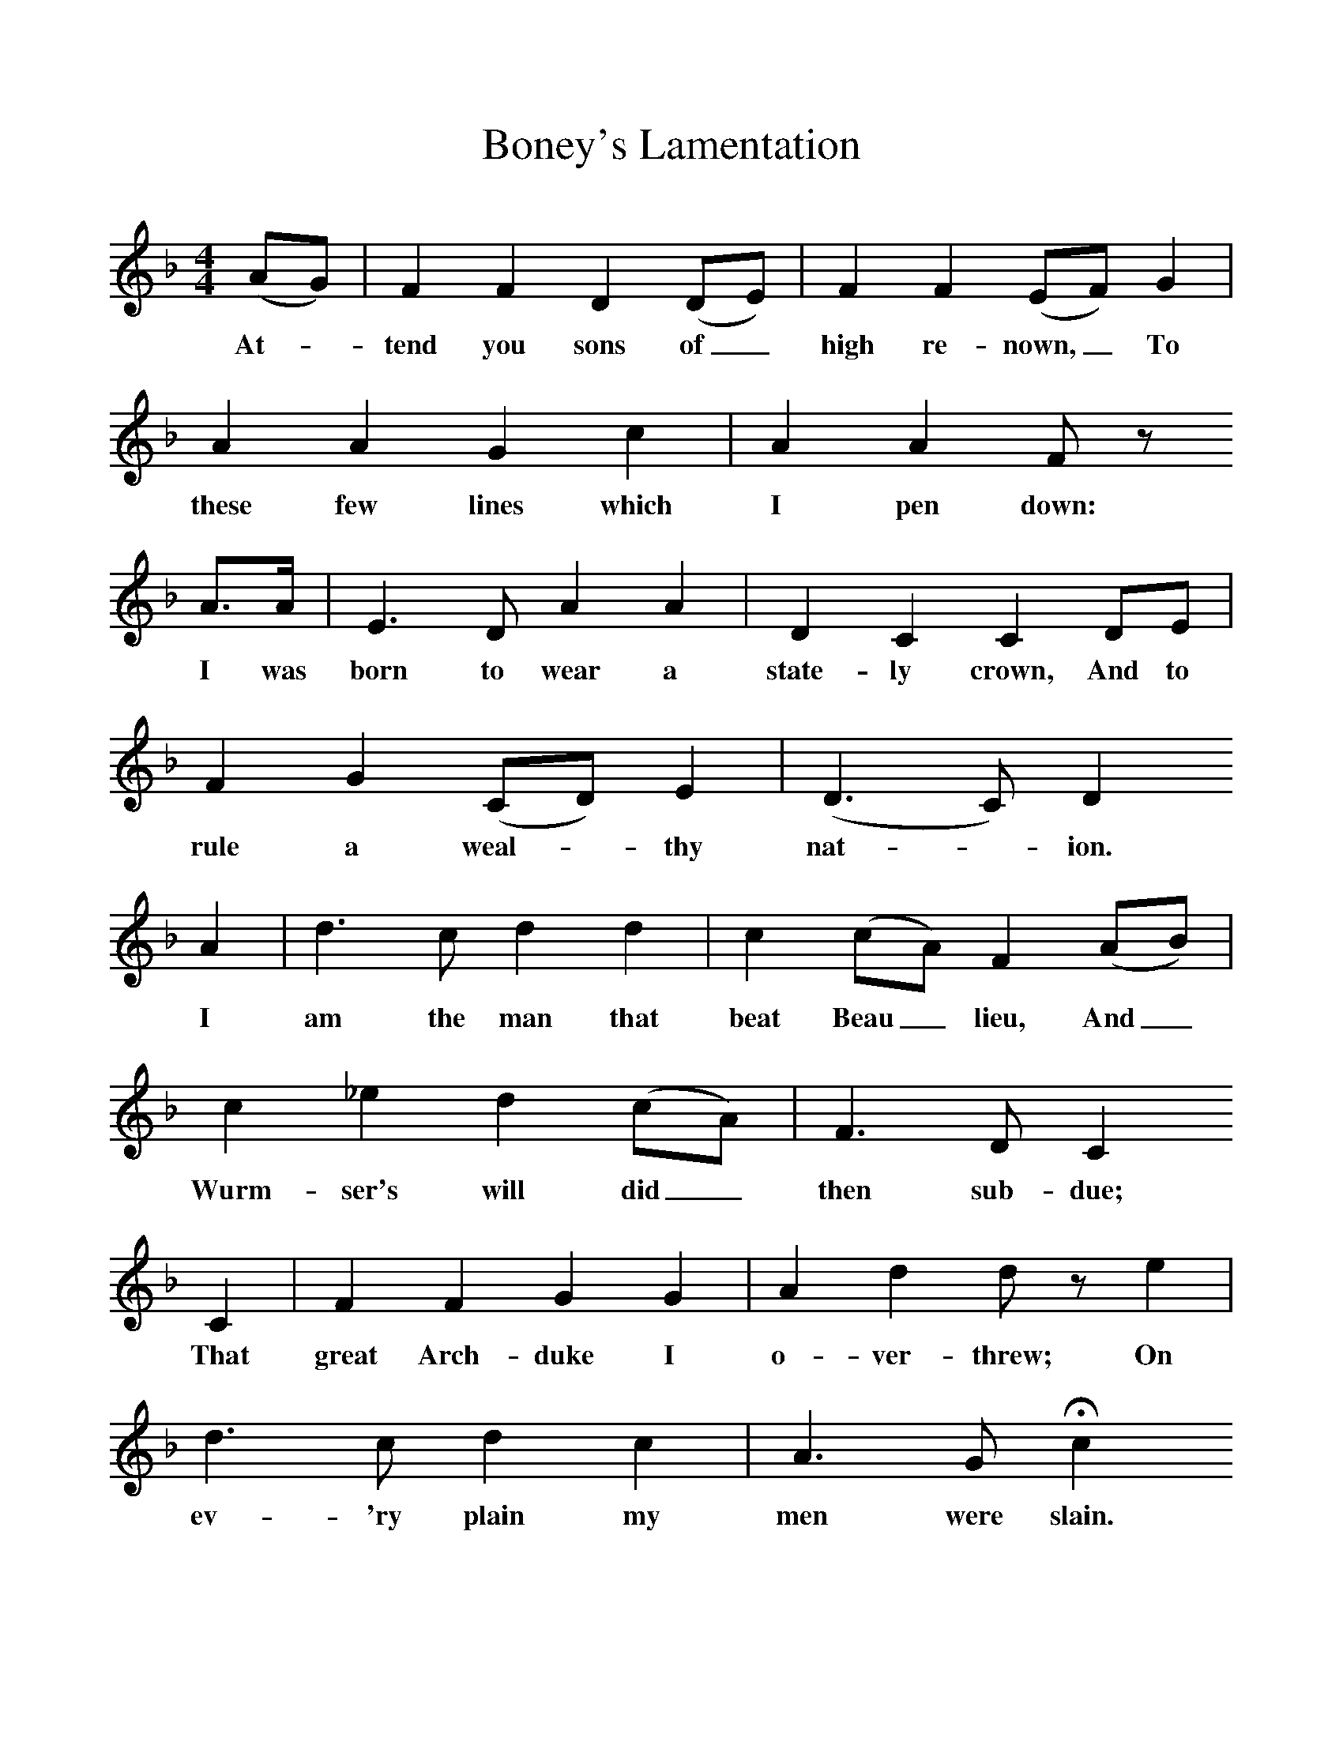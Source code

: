 %%scale 1
X:1     %Music
T:Boney's Lamentation
B:Jones, Lewis, 1998,Miss Broadwood's Delight,Ferret Publ., Sutton Coldfield
Z:Lucy Broadwood
F:http://www.folkinfo.org/songs
M:4/4     %Meter
L:1/8     %
K:Dm
(AG) |F2 F2 D2 (DE) |F2 F2 (EF) G2 |A2 A2 G2 c2 |A2 A2 F z
w:At-*tend you sons of_ high re-nown,_ To these few lines which  I pen down:
 A3/2A/ |E3 D A2 A2 |D2 C2 C2 DE |F2 G2 (CD) E2 | (D3C) D2 
w: I was born to wear a state-ly crown, And to rule a weal-*thy nat-*ion.
A2 |d3 c d2 d2 |c2 (cA) F2 (AB) |c2 _e2 d2 (cA) | F3 D C2
w: I am the man that beat Beau_ lieu, And_ Wurm-ser's will did_ then sub-due; 
C2 |F2 F2 G2 G2 |A2 d2 d z e2 |d3 c d2 c2 | A3 G Hc2 
w:That great Arch-duke I o-ver-threw; On ev-'ry plain my men were slain. 
cA |F2 D2 A2 A2 |D2 C2 C2 (DE) |F2 G2 (CD) E2 | (D2C2) HD2  |]
w:Grand_ trea-sures, too, I did ob-tain, And_ got ca-pi-*tu-la-*tion 